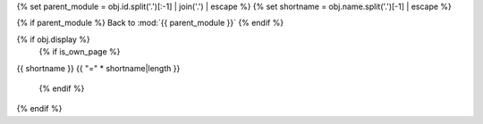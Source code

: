 {% set parent_module = obj.id.split('.')[:-1] | join('.') | escape %}
{% set shortname = obj.name.split('.')[-1] | escape %}

.. backlink:

{% if parent_module %}
Back to :mod:`{{ parent_module }}`
{% endif %}


{% if obj.display %}
   {% if is_own_page %}

.. title:

{{ shortname }}
{{ "=" * shortname|length }}

   {% endif %}

.. py:function:: {{ obj.id }}({{ obj.args }}){% if obj.return_annotation is not none %} -> {{ obj.return_annotation }}{% endif %}
   {% for (args, return_annotation) in obj.overloads %}

                 {%+ if is_own_page %}{{ obj.id }}{% else %}{{ obj.short_name }}{% endif %}({{ args }}){% if return_annotation is not none %} -> {{ return_annotation }}{% endif %}
   {% endfor %}
   {% for property in obj.properties %}

   :{{ property }}:
   {% endfor %}

   {% if obj.docstring %}

   {{ obj.docstring|indent(3) }}
   {% endif %}
{% endif %}
